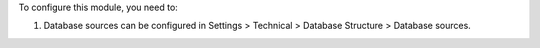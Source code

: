 To configure this module, you need to:

#. Database sources can be configured in Settings > Technical >
   Database Structure > Database sources.
